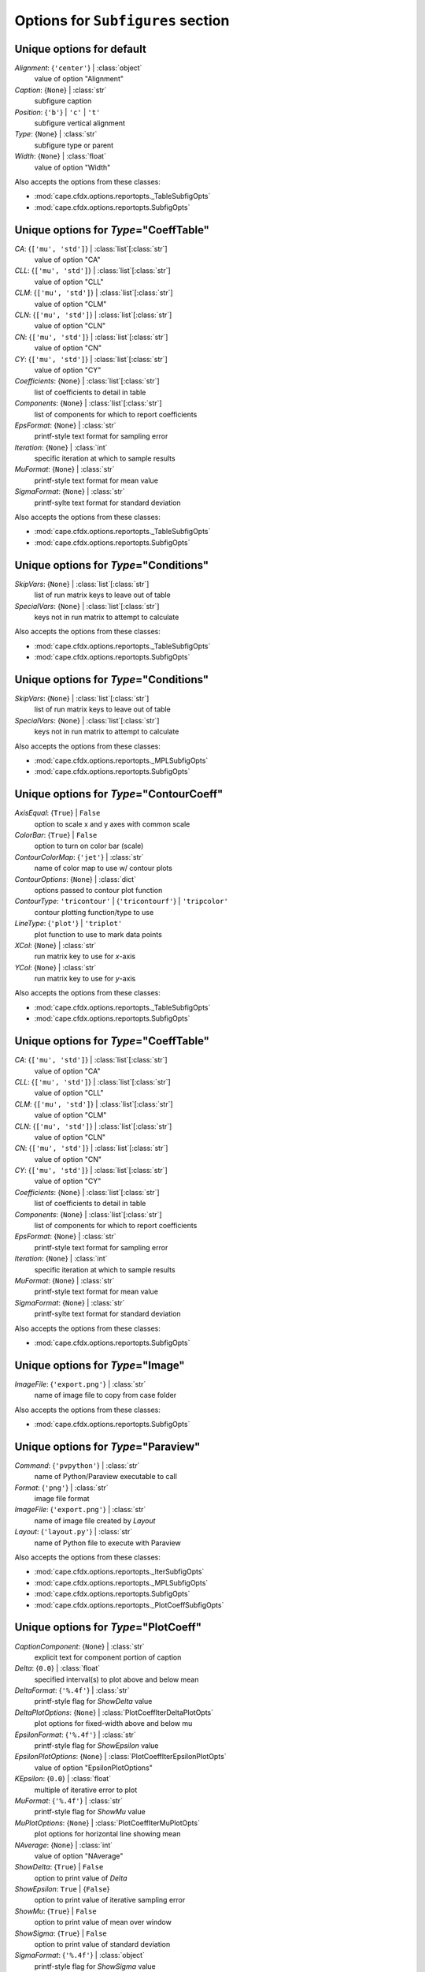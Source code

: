 ----------------------------------
Options for ``Subfigures`` section
----------------------------------


Unique options for default
==========================

*Alignment*: {``'center'``} | :class:`object`
    value of option "Alignment"
*Caption*: {``None``} | :class:`str`
    subfigure caption
*Position*: {``'b'``} | ``'c'`` | ``'t'``
    subfigure vertical alignment
*Type*: {``None``} | :class:`str`
    subfigure type or parent
*Width*: {``None``} | :class:`float`
    value of option "Width"


Also accepts the options from these classes:

* :mod:`cape.cfdx.options.reportopts._TableSubfigOpts`
* :mod:`cape.cfdx.options.reportopts.SubfigOpts`

Unique options for *Type*\ ="CoeffTable"
========================================

*CA*: {``['mu', 'std']``} | :class:`list`\ [:class:`str`]
    value of option "CA"
*CLL*: {``['mu', 'std']``} | :class:`list`\ [:class:`str`]
    value of option "CLL"
*CLM*: {``['mu', 'std']``} | :class:`list`\ [:class:`str`]
    value of option "CLM"
*CLN*: {``['mu', 'std']``} | :class:`list`\ [:class:`str`]
    value of option "CLN"
*CN*: {``['mu', 'std']``} | :class:`list`\ [:class:`str`]
    value of option "CN"
*CY*: {``['mu', 'std']``} | :class:`list`\ [:class:`str`]
    value of option "CY"
*Coefficients*: {``None``} | :class:`list`\ [:class:`str`]
    list of coefficients to detail in table
*Components*: {``None``} | :class:`list`\ [:class:`str`]
    list of components for which to report coefficients
*EpsFormat*: {``None``} | :class:`str`
    printf-style text format for sampling error
*Iteration*: {``None``} | :class:`int`
    specific iteration at which to sample results
*MuFormat*: {``None``} | :class:`str`
    printf-style text format for mean value
*SigmaFormat*: {``None``} | :class:`str`
    printf-sylte text format for standard deviation


Also accepts the options from these classes:

* :mod:`cape.cfdx.options.reportopts._TableSubfigOpts`
* :mod:`cape.cfdx.options.reportopts.SubfigOpts`

Unique options for *Type*\ ="Conditions"
========================================

*SkipVars*: {``None``} | :class:`list`\ [:class:`str`]
    list of run matrix keys to leave out of table
*SpecialVars*: {``None``} | :class:`list`\ [:class:`str`]
    keys not in run matrix to attempt to calculate


Also accepts the options from these classes:

* :mod:`cape.cfdx.options.reportopts._TableSubfigOpts`
* :mod:`cape.cfdx.options.reportopts.SubfigOpts`

Unique options for *Type*\ ="Conditions"
========================================

*SkipVars*: {``None``} | :class:`list`\ [:class:`str`]
    list of run matrix keys to leave out of table
*SpecialVars*: {``None``} | :class:`list`\ [:class:`str`]
    keys not in run matrix to attempt to calculate


Also accepts the options from these classes:

* :mod:`cape.cfdx.options.reportopts._MPLSubfigOpts`
* :mod:`cape.cfdx.options.reportopts.SubfigOpts`

Unique options for *Type*\ ="ContourCoeff"
==========================================

*AxisEqual*: {``True``} | ``False``
    option to scale x and y axes with common scale
*ColorBar*: {``True``} | ``False``
    option to turn on color bar (scale)
*ContourColorMap*: {``'jet'``} | :class:`str`
    name of color map to use w/ contour plots
*ContourOptions*: {``None``} | :class:`dict`
    options passed to contour plot function
*ContourType*: ``'tricontour'`` | {``'tricontourf'``} | ``'tripcolor'``
    contour plotting function/type to use
*LineType*: {``'plot'``} | ``'triplot'``
    plot function to use to mark data points
*XCol*: {``None``} | :class:`str`
    run matrix key to use for *x*-axis
*YCol*: {``None``} | :class:`str`
    run matrix key to use for *y*-axis


Also accepts the options from these classes:

* :mod:`cape.cfdx.options.reportopts._TableSubfigOpts`
* :mod:`cape.cfdx.options.reportopts.SubfigOpts`

Unique options for *Type*\ ="CoeffTable"
========================================

*CA*: {``['mu', 'std']``} | :class:`list`\ [:class:`str`]
    value of option "CA"
*CLL*: {``['mu', 'std']``} | :class:`list`\ [:class:`str`]
    value of option "CLL"
*CLM*: {``['mu', 'std']``} | :class:`list`\ [:class:`str`]
    value of option "CLM"
*CLN*: {``['mu', 'std']``} | :class:`list`\ [:class:`str`]
    value of option "CLN"
*CN*: {``['mu', 'std']``} | :class:`list`\ [:class:`str`]
    value of option "CN"
*CY*: {``['mu', 'std']``} | :class:`list`\ [:class:`str`]
    value of option "CY"
*Coefficients*: {``None``} | :class:`list`\ [:class:`str`]
    list of coefficients to detail in table
*Components*: {``None``} | :class:`list`\ [:class:`str`]
    list of components for which to report coefficients
*EpsFormat*: {``None``} | :class:`str`
    printf-style text format for sampling error
*Iteration*: {``None``} | :class:`int`
    specific iteration at which to sample results
*MuFormat*: {``None``} | :class:`str`
    printf-style text format for mean value
*SigmaFormat*: {``None``} | :class:`str`
    printf-sylte text format for standard deviation


Also accepts the options from these classes:

* :mod:`cape.cfdx.options.reportopts.SubfigOpts`

Unique options for *Type*\ ="Image"
===================================

*ImageFile*: {``'export.png'``} | :class:`str`
    name of image file to copy from case folder


Also accepts the options from these classes:

* :mod:`cape.cfdx.options.reportopts.SubfigOpts`

Unique options for *Type*\ ="Paraview"
======================================

*Command*: {``'pvpython'``} | :class:`str`
    name of Python/Paraview executable to call
*Format*: {``'png'``} | :class:`str`
    image file format
*ImageFile*: {``'export.png'``} | :class:`str`
    name of image file created by *Layout*
*Layout*: {``'layout.py'``} | :class:`str`
    name of Python file to execute with Paraview


Also accepts the options from these classes:

* :mod:`cape.cfdx.options.reportopts._IterSubfigOpts`
* :mod:`cape.cfdx.options.reportopts._MPLSubfigOpts`
* :mod:`cape.cfdx.options.reportopts.SubfigOpts`
* :mod:`cape.cfdx.options.reportopts._PlotCoeffSubfigOpts`

Unique options for *Type*\ ="PlotCoeff"
=======================================

*CaptionComponent*: {``None``} | :class:`str`
    explicit text for component portion of caption
*Delta*: {``0.0``} | :class:`float`
    specified interval(s) to plot above and below mean
*DeltaFormat*: {``'%.4f'``} | :class:`str`
    printf-style flag for *ShowDelta* value
*DeltaPlotOptions*: {``None``} | :class:`PlotCoeffIterDeltaPlotOpts`
    plot options for fixed-width above and below mu
*EpsilonFormat*: {``'%.4f'``} | :class:`str`
    printf-style flag for *ShowEpsilon* value
*EpsilonPlotOptions*: {``None``} | :class:`PlotCoeffIterEpsilonPlotOpts`
    value of option "EpsilonPlotOptions"
*KEpsilon*: {``0.0``} | :class:`float`
    multiple of iterative error to plot
*MuFormat*: {``'%.4f'``} | :class:`str`
    printf-style flag for *ShowMu* value
*MuPlotOptions*: {``None``} | :class:`PlotCoeffIterMuPlotOpts`
    plot options for horizontal line showing mean
*NAverage*: {``None``} | :class:`int`
    value of option "NAverage"
*ShowDelta*: {``True``} | ``False``
    option to print value of *Delta*
*ShowEpsilon*: ``True`` | {``False``}
    option to print value of iterative sampling error
*ShowMu*: {``True``} | ``False``
    option to print value of mean over window
*ShowSigma*: {``True``} | ``False``
    option to print value of standard deviation
*SigmaFormat*: {``'%.4f'``} | :class:`object`
    printf-style flag for *ShowSigma* value


Also accepts the options from these classes:

* :mod:`cape.cfdx.options.reportopts._IterSubfigOpts`
* :mod:`cape.cfdx.options.reportopts._MPLSubfigOpts`
* :mod:`cape.cfdx.options.reportopts.SubfigOpts`
* :mod:`cape.cfdx.options.reportopts._PlotCoeffSubfigOpts`

Unique options for *Type*\ ="PlotCoeff"
=======================================

*CaptionComponent*: {``None``} | :class:`str`
    explicit text for component portion of caption
*Delta*: {``0.0``} | :class:`float`
    specified interval(s) to plot above and below mean
*DeltaFormat*: {``'%.4f'``} | :class:`str`
    printf-style flag for *ShowDelta* value
*DeltaPlotOptions*: {``None``} | :class:`PlotCoeffIterDeltaPlotOpts`
    plot options for fixed-width above and below mu
*EpsilonFormat*: {``'%.4f'``} | :class:`str`
    printf-style flag for *ShowEpsilon* value
*EpsilonPlotOptions*: {``None``} | :class:`PlotCoeffIterEpsilonPlotOpts`
    value of option "EpsilonPlotOptions"
*KEpsilon*: {``0.0``} | :class:`float`
    multiple of iterative error to plot
*MuFormat*: {``'%.4f'``} | :class:`str`
    printf-style flag for *ShowMu* value
*MuPlotOptions*: {``None``} | :class:`PlotCoeffIterMuPlotOpts`
    plot options for horizontal line showing mean
*NAverage*: {``None``} | :class:`int`
    value of option "NAverage"
*ShowDelta*: {``True``} | ``False``
    option to print value of *Delta*
*ShowEpsilon*: ``True`` | {``False``}
    option to print value of iterative sampling error
*ShowMu*: {``True``} | ``False``
    option to print value of mean over window
*ShowSigma*: {``True``} | ``False``
    option to print value of standard deviation
*SigmaFormat*: {``'%.4f'``} | :class:`object`
    printf-style flag for *ShowSigma* value


Also accepts the options from these classes:

* :mod:`cape.cfdx.options.reportopts._MPLSubfigOpts`
* :mod:`cape.cfdx.options.reportopts.SubfigOpts`
* :mod:`cape.cfdx.options.reportopts._PlotCoeffSubfigOpts`

Unique options for *Type*\ ="PlotCoeffSweep"
============================================

*MinMax*: ``True`` | {``False``}
    option to plot min/max of value over iterative window
*MinMaxOptions*: {``None``} | :class:`PlotCoeffSweepMinMaxPlotOpts`
    plot options for *MinMax* plot
*Target*: {``None``} | :class:`str`
    name of target databook to co-plot
*TargetOptions*: {``None``} | :class:`PlotCoeffSweepTargetPlotOpts`
    plot options for optional target


Also accepts the options from these classes:

* :mod:`cape.cfdx.options.reportopts._MPLSubfigOpts`
* :mod:`cape.cfdx.options.reportopts.SubfigOpts`

Unique options for *Type*\ ="ContourCoeff"
==========================================

*AxisEqual*: {``True``} | ``False``
    option to scale x and y axes with common scale
*ColorBar*: {``True``} | ``False``
    option to turn on color bar (scale)
*ContourColorMap*: {``'jet'``} | :class:`str`
    name of color map to use w/ contour plots
*ContourOptions*: {``None``} | :class:`dict`
    options passed to contour plot function
*ContourType*: ``'tricontour'`` | {``'tricontourf'``} | ``'tripcolor'``
    contour plotting function/type to use
*LineType*: {``'plot'``} | ``'triplot'``
    plot function to use to mark data points
*XCol*: {``None``} | :class:`str`
    run matrix key to use for *x*-axis
*YCol*: {``None``} | :class:`str`
    run matrix key to use for *y*-axis


Also accepts the options from these classes:

* :mod:`cape.cfdx.options.reportopts._MPLSubfigOpts`
* :mod:`cape.cfdx.options.reportopts.SubfigOpts`

Unique options for *Type*\ ="ContourCoeff"
==========================================

*AxisEqual*: {``True``} | ``False``
    option to scale x and y axes with common scale
*ColorBar*: {``True``} | ``False``
    option to turn on color bar (scale)
*ContourColorMap*: {``'jet'``} | :class:`str`
    name of color map to use w/ contour plots
*ContourOptions*: {``None``} | :class:`dict`
    options passed to contour plot function
*ContourType*: ``'tricontour'`` | {``'tricontourf'``} | ``'tripcolor'``
    contour plotting function/type to use
*LineType*: {``'plot'``} | ``'triplot'``
    plot function to use to mark data points
*XCol*: {``None``} | :class:`str`
    run matrix key to use for *x*-axis
*YCol*: {``None``} | :class:`str`
    run matrix key to use for *y*-axis


Also accepts the options from these classes:

* :mod:`cape.cfdx.options.reportopts.ResidualSubfigOpts`
* :mod:`cape.cfdx.options.reportopts._IterSubfigOpts`
* :mod:`cape.cfdx.options.reportopts._MPLSubfigOpts`
* :mod:`cape.cfdx.options.reportopts.SubfigOpts`

Unique options for *Type*\ ="PlotL1"
====================================



Also accepts the options from these classes:

* :mod:`cape.cfdx.options.reportopts._IterSubfigOpts`
* :mod:`cape.cfdx.options.reportopts._MPLSubfigOpts`
* :mod:`cape.cfdx.options.reportopts.SubfigOpts`

Unique options for *Type*\ ="PlotL2"
====================================

*PlotOptions0*: {``None``} | :class:`ResidPlot0Opts`
    plot options for initial residual
*Residual*: {``'L2'``} | :class:`str`
    name of residual field or type to plot


Also accepts the options from these classes:

* :mod:`cape.cfdx.options.reportopts._MPLSubfigOpts`
* :mod:`cape.cfdx.options.reportopts.SubfigOpts`

Unique options for *Type*\ ="PlotLineLoad"
==========================================

*AdjustBottom*: {``0.1``} | :class:`float`
    margin from axes to bottom of figure
*AdjustLeft*: {``0.12``} | :class:`float`
    margin from axes to left of figure
*AdjustRight*: {``0.97``} | :class:`float`
    margin from axes to right of figure
*AdjustTop*: {``0.97``} | :class:`float`
    margin from axes to top of figure
*AutoUpdate*: {``True``} | ``False``
    option to create line loads if not in databook
*Coefficient*: {``None``} | :class:`str`
    coefficient to plot
*Component*: {``None``} | :class:`str`
    config component tp plot
*Orientation*: ``'horizontal'`` | {``'vertical'``}
    orientation of vehicle in line load plot
*SeamCurve*: ``'smy'`` | ``'smz'``
    name of seam curve, if any, to show w/ line loads
*SeamLocation*: ``'bottom'`` | ``'left'`` | ``'right'`` | ``'top'``
    location for optional seam curve plot
*SeamOptions*: {``None``} | :class:`PlotLineLoadSeamPlotOpts`
    plot options for optional seam curve
*SubplotMargin*: {``0.015``} | :class:`float`
    margin between line load and seam curve subplots
*XPad*: {``0.03``} | :class:`float`
    additional padding from data to xmin and xmax w/i axes
*YPad*: {``0.03``} | :class:`float`
    additional padding from data to ymin and ymax w/i axes


Also accepts the options from these classes:

* :mod:`cape.cfdx.options.reportopts._IterSubfigOpts`
* :mod:`cape.cfdx.options.reportopts._MPLSubfigOpts`
* :mod:`cape.cfdx.options.reportopts.SubfigOpts`

Unique options for *Type*\ ="PlotL2"
====================================

*PlotOptions0*: {``None``} | :class:`ResidPlot0Opts`
    plot options for initial residual
*Residual*: {``'L2'``} | :class:`str`
    name of residual field or type to plot


Also accepts the options from these classes:

* :mod:`cape.cfdx.options.reportopts._TableSubfigOpts`
* :mod:`cape.cfdx.options.reportopts.SubfigOpts`

Unique options for *Type*\ ="CoeffTable"
========================================

*CA*: {``['mu', 'std']``} | :class:`list`\ [:class:`str`]
    value of option "CA"
*CLL*: {``['mu', 'std']``} | :class:`list`\ [:class:`str`]
    value of option "CLL"
*CLM*: {``['mu', 'std']``} | :class:`list`\ [:class:`str`]
    value of option "CLM"
*CLN*: {``['mu', 'std']``} | :class:`list`\ [:class:`str`]
    value of option "CLN"
*CN*: {``['mu', 'std']``} | :class:`list`\ [:class:`str`]
    value of option "CN"
*CY*: {``['mu', 'std']``} | :class:`list`\ [:class:`str`]
    value of option "CY"
*Coefficients*: {``None``} | :class:`list`\ [:class:`str`]
    list of coefficients to detail in table
*Components*: {``None``} | :class:`list`\ [:class:`str`]
    list of components for which to report coefficients
*EpsFormat*: {``None``} | :class:`str`
    printf-style text format for sampling error
*Iteration*: {``None``} | :class:`int`
    specific iteration at which to sample results
*MuFormat*: {``None``} | :class:`str`
    printf-style text format for mean value
*SigmaFormat*: {``None``} | :class:`str`
    printf-sylte text format for standard deviation


Also accepts the options from these classes:

* :mod:`cape.cfdx.options.reportopts.ConditionsTableSubfigOpts`
* :mod:`cape.cfdx.options.reportopts._TableSubfigOpts`
* :mod:`cape.cfdx.options.reportopts.SubfigOpts`

Unique options for *Type*\ ="SweepCases"
========================================



Also accepts the options from these classes:

* :mod:`cape.cfdx.options.reportopts._MPLSubfigOpts`
* :mod:`cape.cfdx.options.reportopts.SubfigOpts`
* :mod:`cape.cfdx.options.reportopts._PlotCoeffSubfigOpts`

Unique options for *Type*\ ="PlotCoeffSweep"
============================================

*MinMax*: ``True`` | {``False``}
    option to plot min/max of value over iterative window
*MinMaxOptions*: {``None``} | :class:`PlotCoeffSweepMinMaxPlotOpts`
    plot options for *MinMax* plot
*Target*: {``None``} | :class:`str`
    name of target databook to co-plot
*TargetOptions*: {``None``} | :class:`PlotCoeffSweepTargetPlotOpts`
    plot options for optional target


Also accepts the options from these classes:

* :mod:`cape.cfdx.options.reportopts.ConditionsTableSubfigOpts`
* :mod:`cape.cfdx.options.reportopts._TableSubfigOpts`
* :mod:`cape.cfdx.options.reportopts.SubfigOpts`

Unique options for *Type*\ ="SweepCases"
========================================



Also accepts the options from these classes:

* :mod:`cape.cfdx.options.reportopts.SubfigOpts`

Unique options for *Type*\ ="Tecplot"
=====================================

*ColorMaps*: {``[]``} | :class:`list`\ [:class:`dict`]
    customized Tecplot colormap
*ContourLevels*: {``None``} | :class:`list`\ [:class:`dict`]
    customized settings for Tecplot contour levels
*FieldMap*: {``None``} | :class:`list`\ [:class:`int`]
    list of zone numbers for Tecplot layout group boundaries
*FigWidth*: {``1024``} | :class:`int`
    width of output image in pixels
*Keys*: {``None``} | :class:`dict`
    dict of Tecplot layout statements to customize
*Layout*: {``None``} | :class:`str`
    template Tecplot layout file
*VarSet*: {``{}``} | :class:`dict`
    variables and their values to define in Tecplot layout



